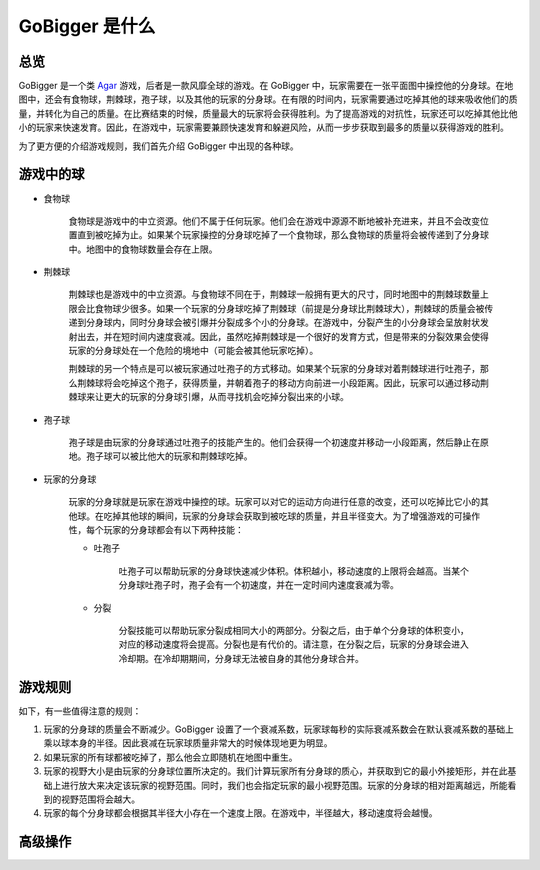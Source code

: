 GoBigger 是什么
####################

总览
===============

GoBigger 是一个类 `Agar <https://agar.io/>`_ 游戏，后者是一款风靡全球的游戏。在 GoBigger 中，玩家需要在一张平面图中操控他的分身球。在地图中，还会有食物球，荆棘球，孢子球，以及其他的玩家的分身球。在有限的时间内，玩家需要通过吃掉其他的球来吸收他们的质量，并转化为自己的质量。在比赛结束的时候，质量最大的玩家将会获得胜利。为了提高游戏的对抗性，玩家还可以吃掉其他比他小的玩家来快速发育。因此，在游戏中，玩家需要兼顾快速发育和躲避风险，从而一步步获取到最多的质量以获得游戏的胜利。

.. only:: html

    .. figure:: images/overview.gif
      :width: 600
      :align: center

      玩家正在游戏中操控分身球。

为了更方便的介绍游戏规则，我们首先介绍 GoBigger 中出现的各种球。

游戏中的球
===============
* 食物球

    食物球是游戏中的中立资源。他们不属于任何玩家。他们会在游戏中源源不断地被补充进来，并且不会改变位置直到被吃掉为止。如果某个玩家操控的分身球吃掉了一个食物球，那么食物球的质量将会被传递到了分身球中。地图中的食物球数量会存在上限。

    .. only:: html

        .. figure:: images/eat_food.gif
          :width: 300
          :align: center

          玩家操控的分身球吃掉了食物球。


* 荆棘球

    荆棘球也是游戏中的中立资源。与食物球不同在于，荆棘球一般拥有更大的尺寸，同时地图中的荆棘球数量上限会比食物球少很多。如果一个玩家的分身球吃掉了荆棘球（前提是分身球比荆棘球大），荆棘球的质量会被传递到分身球内，同时分身球会被引爆并分裂成多个小的分身球。在游戏中，分裂产生的小分身球会呈放射状发射出去，并在短时间内速度衰减。因此，虽然吃掉荆棘球是一个很好的发育方式，但是带来的分裂效果会使得玩家的分身球处在一个危险的境地中（可能会被其他玩家吃掉）。

    荆棘球的另一个特点是可以被玩家通过吐孢子的方式移动。如果某个玩家的分身球对着荆棘球进行吐孢子，那么荆棘球将会吃掉这个孢子，获得质量，并朝着孢子的移动方向前进一小段距离。因此，玩家可以通过移动荆棘球来让更大的玩家的分身球引爆，从而寻找机会吃掉分裂出来的小球。

    .. only:: html

        .. figure:: images/on_thorns.gif
          :width: 300
          :align: center

          玩家操控的分身球吃掉了荆棘球并被引爆。

* 孢子球

    孢子球是由玩家的分身球通过吐孢子的技能产生的。他们会获得一个初速度并移动一小段距离，然后静止在原地。孢子球可以被比他大的玩家和荆棘球吃掉。

    .. only:: html

        .. figure:: images/eject.gif
          :width: 300
          :align: center

          玩家操控的分身球正在吐孢子。

* 玩家的分身球

    玩家的分身球就是玩家在游戏中操控的球。玩家可以对它的运动方向进行任意的改变，还可以吃掉比它小的其他球。在吃掉其他球的瞬间，玩家的分身球会获取到被吃球的质量，并且半径变大。为了增强游戏的可操作性，每个玩家的分身球都会有以下两种技能：

    .. only:: html

        .. figure:: images/eat_player.gif
          :width: 300
          :align: center

          一个玩家正在吃掉另一个玩家的分身球。

    * 吐孢子

        吐孢子可以帮助玩家的分身球快速减少体积。体积越小，移动速度的上限将会越高。当某个分身球吐孢子时，孢子会有一个初速度，并在一定时间内速度衰减为零。

        .. only:: html

            .. figure:: images/eject_to_thorns.gif
              :width: 300
              :align: center

              玩家朝着荆棘球吐孢子。

    * 分裂

        分裂技能可以帮助玩家分裂成相同大小的两部分。分裂之后，由于单个分身球的体积变小，对应的移动速度将会提高。分裂也是有代价的。请注意，在分裂之后，玩家的分身球会进入冷却期。在冷却期期间，分身球无法被自身的其他分身球合并。

        .. only:: html

            .. figure:: images/split.gif
              :width: 300
              :align: center

              玩家正在进行分裂。


游戏规则
===============

如下，有一些值得注意的规则：

1. 玩家的分身球的质量会不断减少。GoBigger 设置了一个衰减系数，玩家球每秒的实际衰减系数会在默认衰减系数的基础上乘以球本身的半径。因此衰减在玩家球质量非常大的时候体现地更为明显。

2. 如果玩家的所有球都被吃掉了，那么他会立即随机在地图中重生。

3. 玩家的视野大小是由玩家的分身球位置所决定的。我们计算玩家所有分身球的质心，并获取到它的最小外接矩形，并在此基础上进行放大来决定该玩家的视野范围。同时，我们也会指定玩家的最小视野范围。玩家的分身球的相对距离越远，所能看到的视野范围将会越大。

4. 玩家的每个分身球都会根据其半径大小存在一个速度上限。在游戏中，半径越大，移动速度将会越慢。


高级操作
==============================

.. only:: html

    .. figure:: images/merge_quickly.gif
      :width: 320
      :align: center

      朝着中心吐孢子。

.. only:: html

    .. figure:: images/split_eat_all.gif
      :width: 320
      :align: center

      通过分裂快速吃掉其他玩家。

.. only:: html

    .. figure:: images/fast_eat.gif
      :width: 320
      :align: center

      快速吃掉食物球。

.. only:: html

    .. figure:: images/eject_merger.gif
      :width: 422
      :align: center

      聚集质量。
